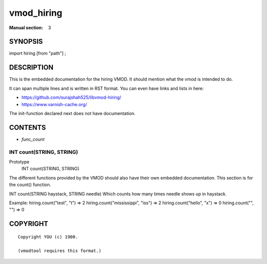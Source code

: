 ..
.. NB:  This file is machine generated, DO NOT EDIT!
..
.. Edit vmod.vcc and run make instead
..

.. role:: ref(emphasis)

.. _vmod_hiring(3):

===========
vmod_hiring
===========





:Manual section: 3

SYNOPSIS
========

import hiring [from "path"] ;


DESCRIPTION
===========

This is the embedded documentation for the hiring VMOD. It should
mention what the vmod is intended to do.

It can span multiple lines and is written in RST format.
You can even have links and lists in here:

* https://github.com/surajshah525/libvmod-hiring/
* https://www.varnish-cache.org/

The init-function declared next does not have documentation.

CONTENTS
========

* :ref:`func_count`

.. _func_count:

INT count(STRING, STRING)
-------------------------

Prototype
	INT count(STRING, STRING)
The different functions provided by the VMOD should also have their own
embedded documentation. This section is for the count() function.

INT count(STRING haystack, STRING needle)
Which counts how many times needle shows up in haystack.

Example:
hiring.count("test", "t") => 2
hiring.count("mississippi", "iss") => 2
hiring.count("hello", "x") => 0
hiring.count("", "") => 0

COPYRIGHT
=========

::

  Copyright YOU (c) 1900.
  
  (vmodtool requires this format.)
  

